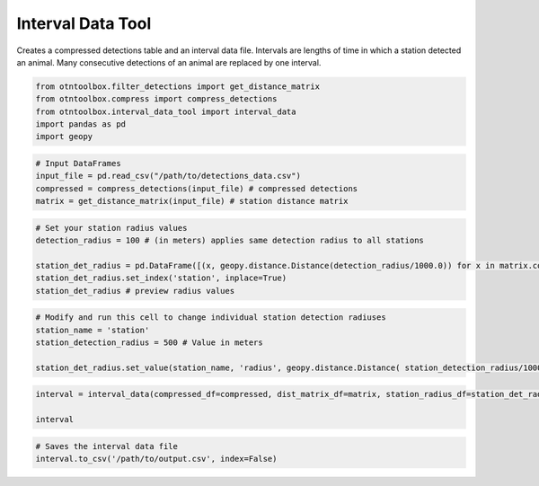 
Interval Data Tool
==================

.. raw:: html

   <hr>

Creates a compressed detections table and an interval data file.
Intervals are lengths of time in which a station detected an animal.
Many consecutive detections of an animal are replaced by one interval.

.. code:: python

    from otntoolbox.filter_detections import get_distance_matrix
    from otntoolbox.compress import compress_detections
    from otntoolbox.interval_data_tool import interval_data
    import pandas as pd
    import geopy

.. code:: python

    # Input DataFrames
    input_file = pd.read_csv("/path/to/detections_data.csv") 
    compressed = compress_detections(input_file) # compressed detections
    matrix = get_distance_matrix(input_file) # station distance matrix

.. code:: python

    # Set your station radius values
    detection_radius = 100 # (in meters) applies same detection radius to all stations
    
    station_det_radius = pd.DataFrame([(x, geopy.distance.Distance(detection_radius/1000.0)) for x in matrix.columns.tolist()], columns=['station','radius'])
    station_det_radius.set_index('station', inplace=True)
    station_det_radius # preview radius values

.. code:: python

    # Modify and run this cell to change individual station detection radiuses
    station_name = 'station'
    station_detection_radius = 500 # Value in meters
    
    station_det_radius.set_value(station_name, 'radius', geopy.distance.Distance( station_detection_radius/1000.0 ))

.. code:: python

    interval = interval_data(compressed_df=compressed, dist_matrix_df=matrix, station_radius_df=station_det_radius)
    
    interval

.. code:: python

    # Saves the interval data file
    interval.to_csv('/path/to/output.csv', index=False)
